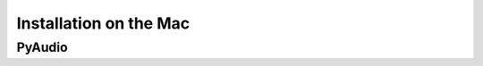 Installation on the Mac
=======================

PyAudio
-------

.. code-block:: bash
	brew install portaudio
	pip install pyaudio